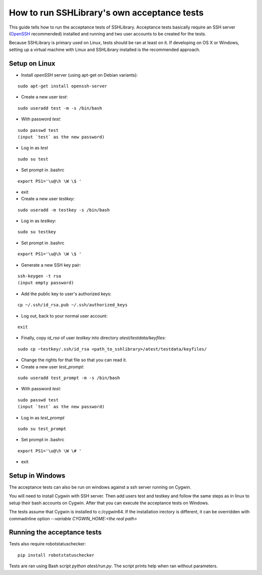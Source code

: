 ================================================
  How to run SSHLibrary's own acceptance tests
================================================

This guide tells how to run the acceptance tests of SSHLibrary. Acceptance tests basically require an SSH server (`OpenSSH <http://www.openssh.org>`__ recommended) installed and running and two user accounts to be created for the tests.

Because SSHLibrary is primary used on Linux, tests should be ran at least on it. If developing on OS X or Windows, setting up a virtual machine with Linux and SSHLibrary installed is the recommended approach.

Setup on Linux
==============
 
- Install `openSSH` server (using apt-get on Debian variants):

::

    sudo apt-get install openssh-server

- Create a new user `test`:

::

    sudo useradd test -m -s /bin/bash

- With password `test`:

::

    sudo passwd test
    (input `test` as the new password)

- Log in as `test`

::
    
    sudo su test

- Set prompt in .bashrc

::

    export PS1='\u@\h \W \$ '

- exit

- Create a new user `testkey`:

::

    sudo useradd -m testkey -s /bin/bash

- Log in as `testkey`:

::

    sudo su testkey

- Set prompt in .bashrc

::

    export PS1='\u@\h \W \$ '

- Generate a new SSH key pair:

::

    ssh-keygen -t rsa
    (input empty password)

- Add the public key to user's authorized keys:

::

    cp ~/.ssh/id_rsa.pub ~/.ssh/authorized_keys

- Log out, back to your normal user account:

::

    exit

- Finally, copy `id_rsa` of user `testkey` into directory `atest/testdata/keyfiles`:

::

    sudo cp ~testkey/.ssh/id_rsa <path_to_sshlibrary>/atest/testdata/keyfiles/

- Change the rights for that file so that you can read it.

- Create a new user `test_prompt`:

::

    sudo useradd test_prompt -m -s /bin/bash

- With password `test`:

::

    sudo passwd test
    (input `test` as the new password)

- Log in as `test_prompt`

::

    sudo su test_prompt

- Set prompt in .bashrc

::

    export PS1='\u@\h \W \# '

- exit

Setup in Windows
================
The acceptance tests can also be run on windows against a ssh server running on Cygwin.

You will need to install Cygwin with SSH server. Then add users test and testkey and follow the same steps as in linux to setup their bash accounts on Cygwin. After that you can execute the acceptance tests on Windows.

The tests assume that Cygwin is installed to c:/cygwin64. If the installation irectory is different, it can be overridden with commadnline option `--variable CYGWIN_HOME:<the real path>`

Running the acceptance tests
============================

Tests also require robotstatuschecker:

::

    pip install robotstatuschecker
 
Tests are ran using Bash script `python atest/run.py`. The script prints help when ran without parameters.

